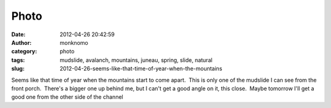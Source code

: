 Photo
#####
:date: 2012-04-26 20:42:59
:author: monknomo
:category: photo
:tags: mudslide, avalanch, mountains, juneau, spring, slide, natural
:slug: 2012-04-26-seems-like-that-time-of-year-when-the-mountains

|image0|

Seems like that time of year when the mountains start to come apart.
 This is only one of the mudslide I can see from the front porch.
 There's a bigger one up behind me, but I can't get a good angle on it,
this close.  Maybe tomorrow I'll get a good one from the other side of
the channel

.. raw:: html

   </p>

.. |image0| image:: http://37.media.tumblr.com/tumblr_m34folKzRf1r4lov5o1_1280.jpg
